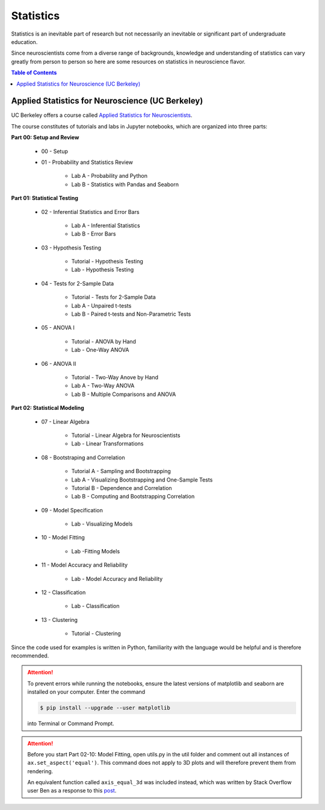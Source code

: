 ##########
Statistics
##########

Statistics is an inevitable part of research but not necessarily an inevitable or significant part of undergraduate education. 

Since neuroscientists come from a diverse range of backgrounds, knowledge and understanding of statistics can vary greatly 
from person to person so here are some resources on statistics in neuroscience flavor. 

.. contents:: Table of Contents
	:depth: 3

*************************************************
Applied Statistics for Neuroscience (UC Berkeley)
*************************************************

UC Berkeley offers a course called `Applied Statistics for Neuroscientists <https://github.com/charlesfrye/AppliedStatisticsForNeuroscience>`_.

The course constitutes of tutorials and labs in Jupyter notebooks, which are organized into three parts:

**Part 00: Setup and Review**

	- 00 - Setup
	- 01 - Probability and Statistics Review
	
		- Lab A - Probability and Python
		- Lab B - Statistics with Pandas and Seaborn
		
**Part 01: Statistical Testing**

	- 02 - Inferential Statistics and Error Bars 
	
		- Lab A - Inferential Statistics
		- Lab B - Error Bars 
	
	- 03 - Hypothesis Testing
	
		- Tutorial - Hypothesis Testing
		- Lab - Hypothesis Testing
		
	- 04 - Tests for 2-Sample Data
	
		- Tutorial - Tests for 2-Sample Data
		- Lab A - Unpaired t-tests
		- Lab B - Paired t-tests and Non-Parametric Tests 
		
	- 05 - ANOVA I
		
		- Tutorial - ANOVA by Hand
		- Lab - One-Way ANOVA
		
	- 06 - ANOVA II
	
		- Tutorial - Two-Way Anove by Hand
		- Lab A - Two-Way ANOVA
		- Lab B - Multiple Comparisons and ANOVA
		
**Part 02: Statistical Modeling**

	- 07 - Linear Algebra
	
		- Tutorial - Linear Algebra for Neuroscientists
		- Lab - Linear Transformations
		
	- 08 - Bootstraping and Correlation
	
		- Tutorial A - Sampling and Bootstrapping
		- Lab A - Visualizing Bootstrapping and One-Sample Tests
		- Tutorial B - Dependence and Correlation
		- Lab B - Computing and Bootstrapping Correlation 
		
	- 09 - Model Specification 
	
		- Lab - Visualizing Models
		
	- 10 - Model Fitting 
	
		- Lab -Fitting Models
		
	- 11 - Model Accuracy and Reliability 
		
		- Lab - Model Accuracy and Reliability
		
	- 12 - Classification
	
		- Lab - Classification
		
	- 13 - Clustering
	
		- Tutorial - Clustering 

Since the code used for examples is written in Python, familiarity with the language would be helpful and is therefore recommended.

.. attention::

	To prevent errors while running the notebooks, ensure the latest versions of matplotlib and seaborn are installed on your computer. Enter the command 
	
	.. code-block:: console
	
		$ pip install --upgrade --user matplotlib 
		
	into Terminal or Command Prompt. 
	
.. attention::

	Before you start Part 02-10: Model Fitting, open utils.py in the util folder and comment out all instances of ``ax.set_aspect('equal')``. This command
	does not apply to 3D plots and will therefore prevent them from rendering. 
	
	An equivalent function called ``axis_equal_3d`` was included instead,
	which was written by Stack Overflow user Ben as a response to this `post <https://stackoverflow.com/questions/8130823/set-matplotlib-3d-plot-aspect-ratio/19933125>`_.
	
	
